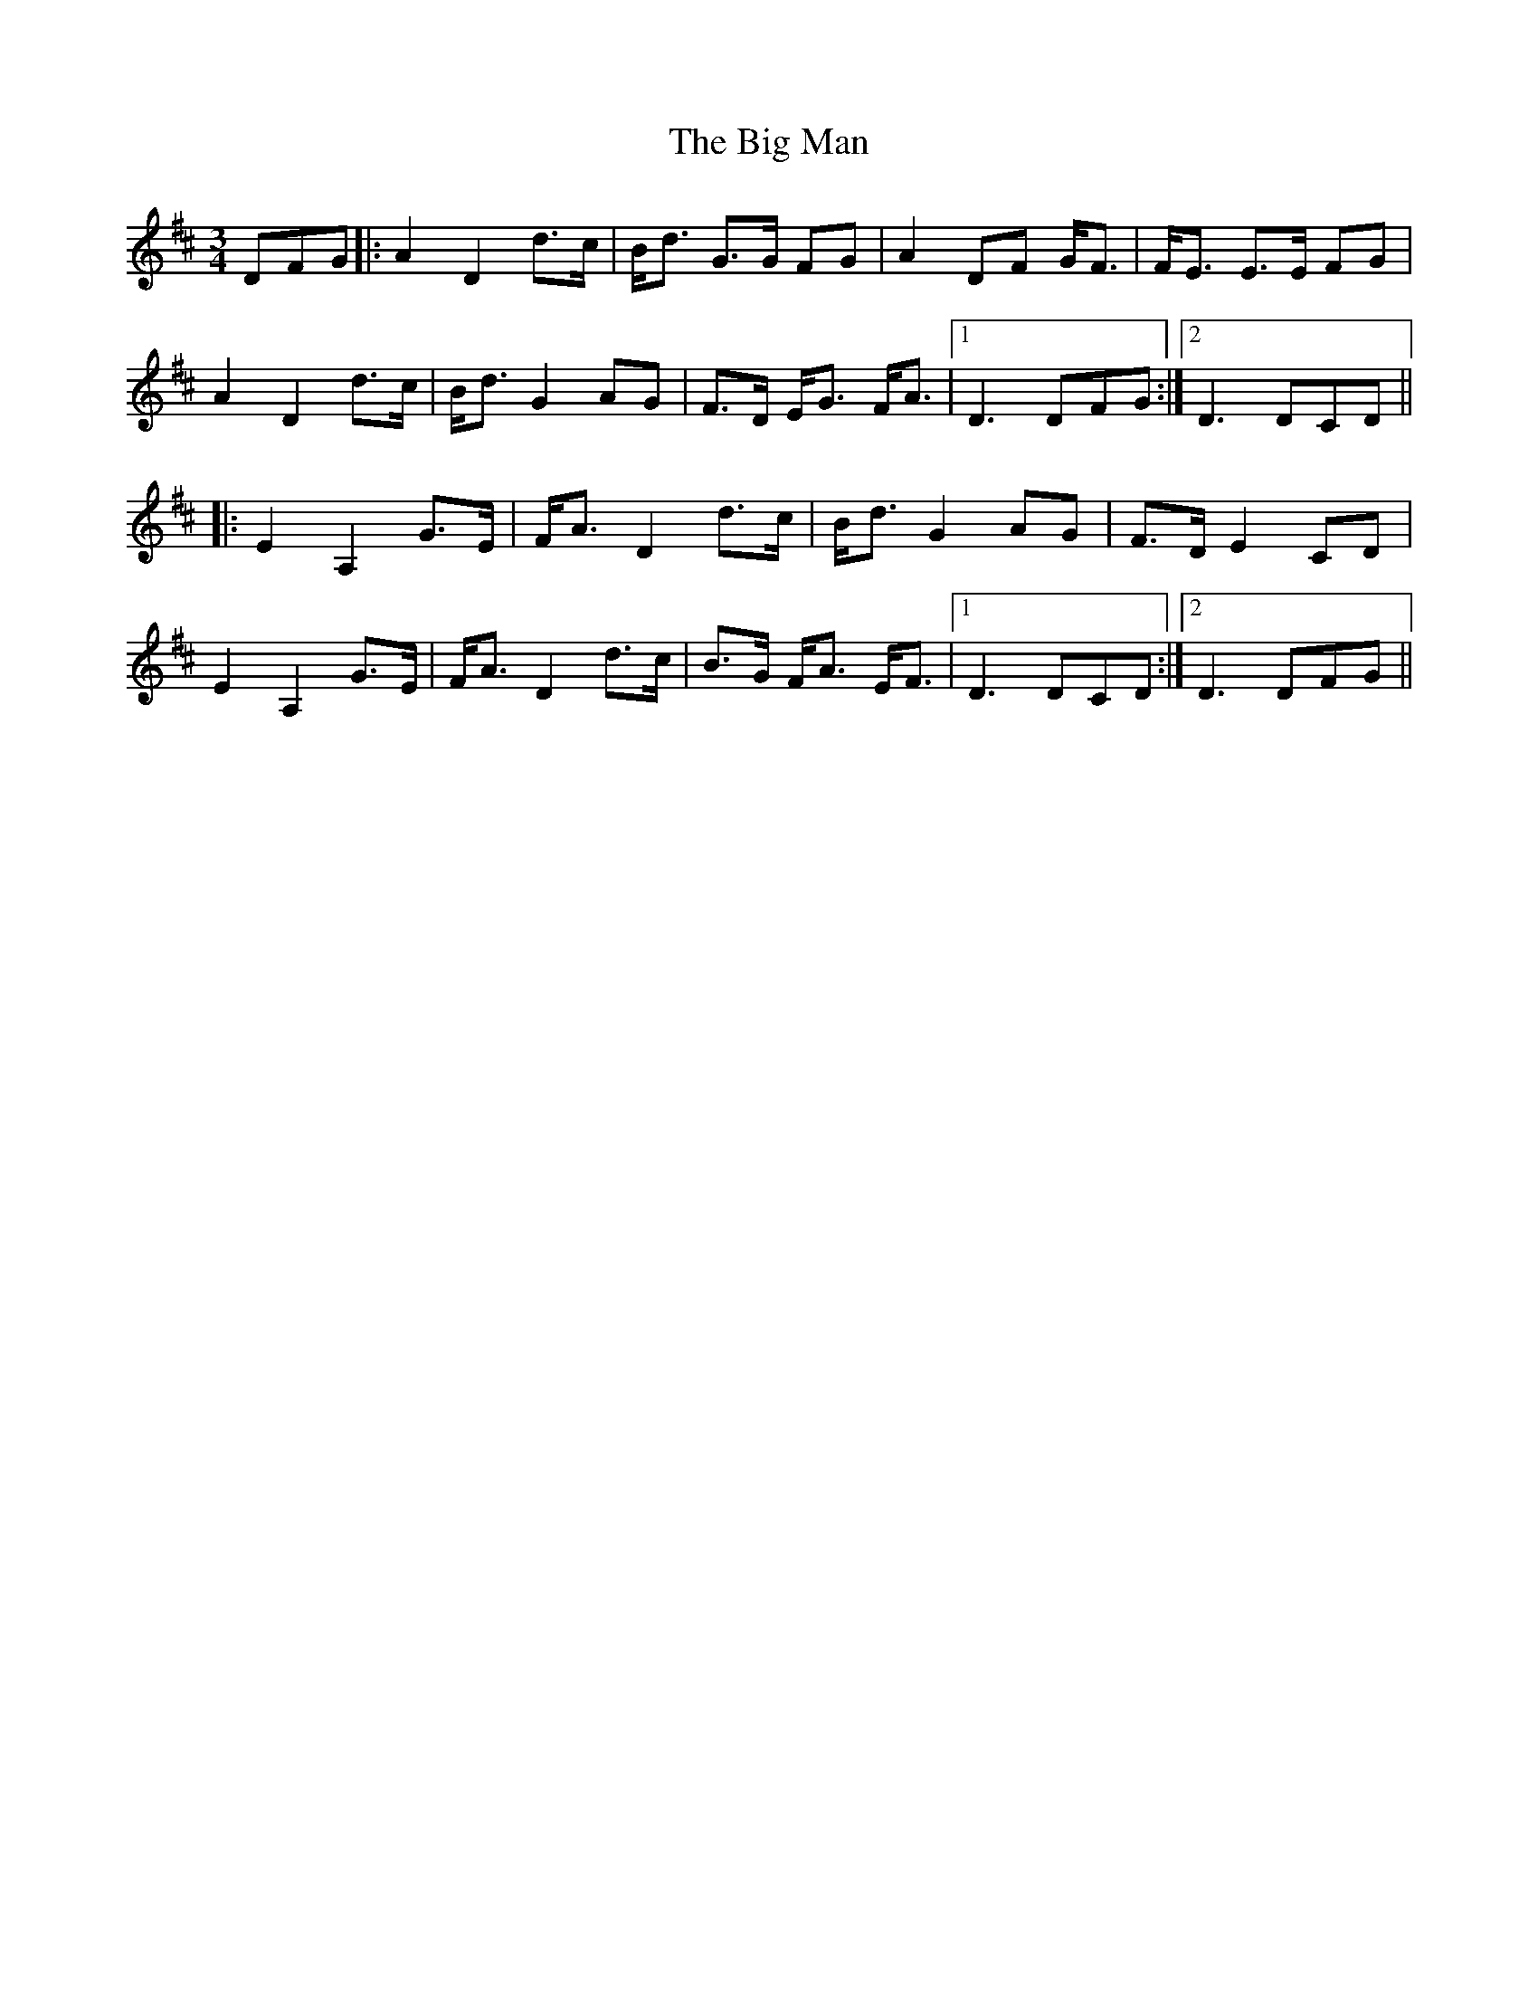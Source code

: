 X: 3548
T: Big Man, The
R: mazurka
M: 3/4
K: Dmajor
DFG|:A2 D2 d>c|B<d G>G FG|A2 DF G<F|F<E E>E FG|
A2 D2 d>c|B<d G2 AG|F>D E<G F<A|1 D3 DFG:|2 D3 DCD||
|:E2 A,2 G>E|F<A D2 d>c|B<d G2 AG|F>D E2 CD|
E2 A,2 G>E|F<A D2 d>c|B>G F<A E<F|1 D3 DCD:|2 D3 DFG||

